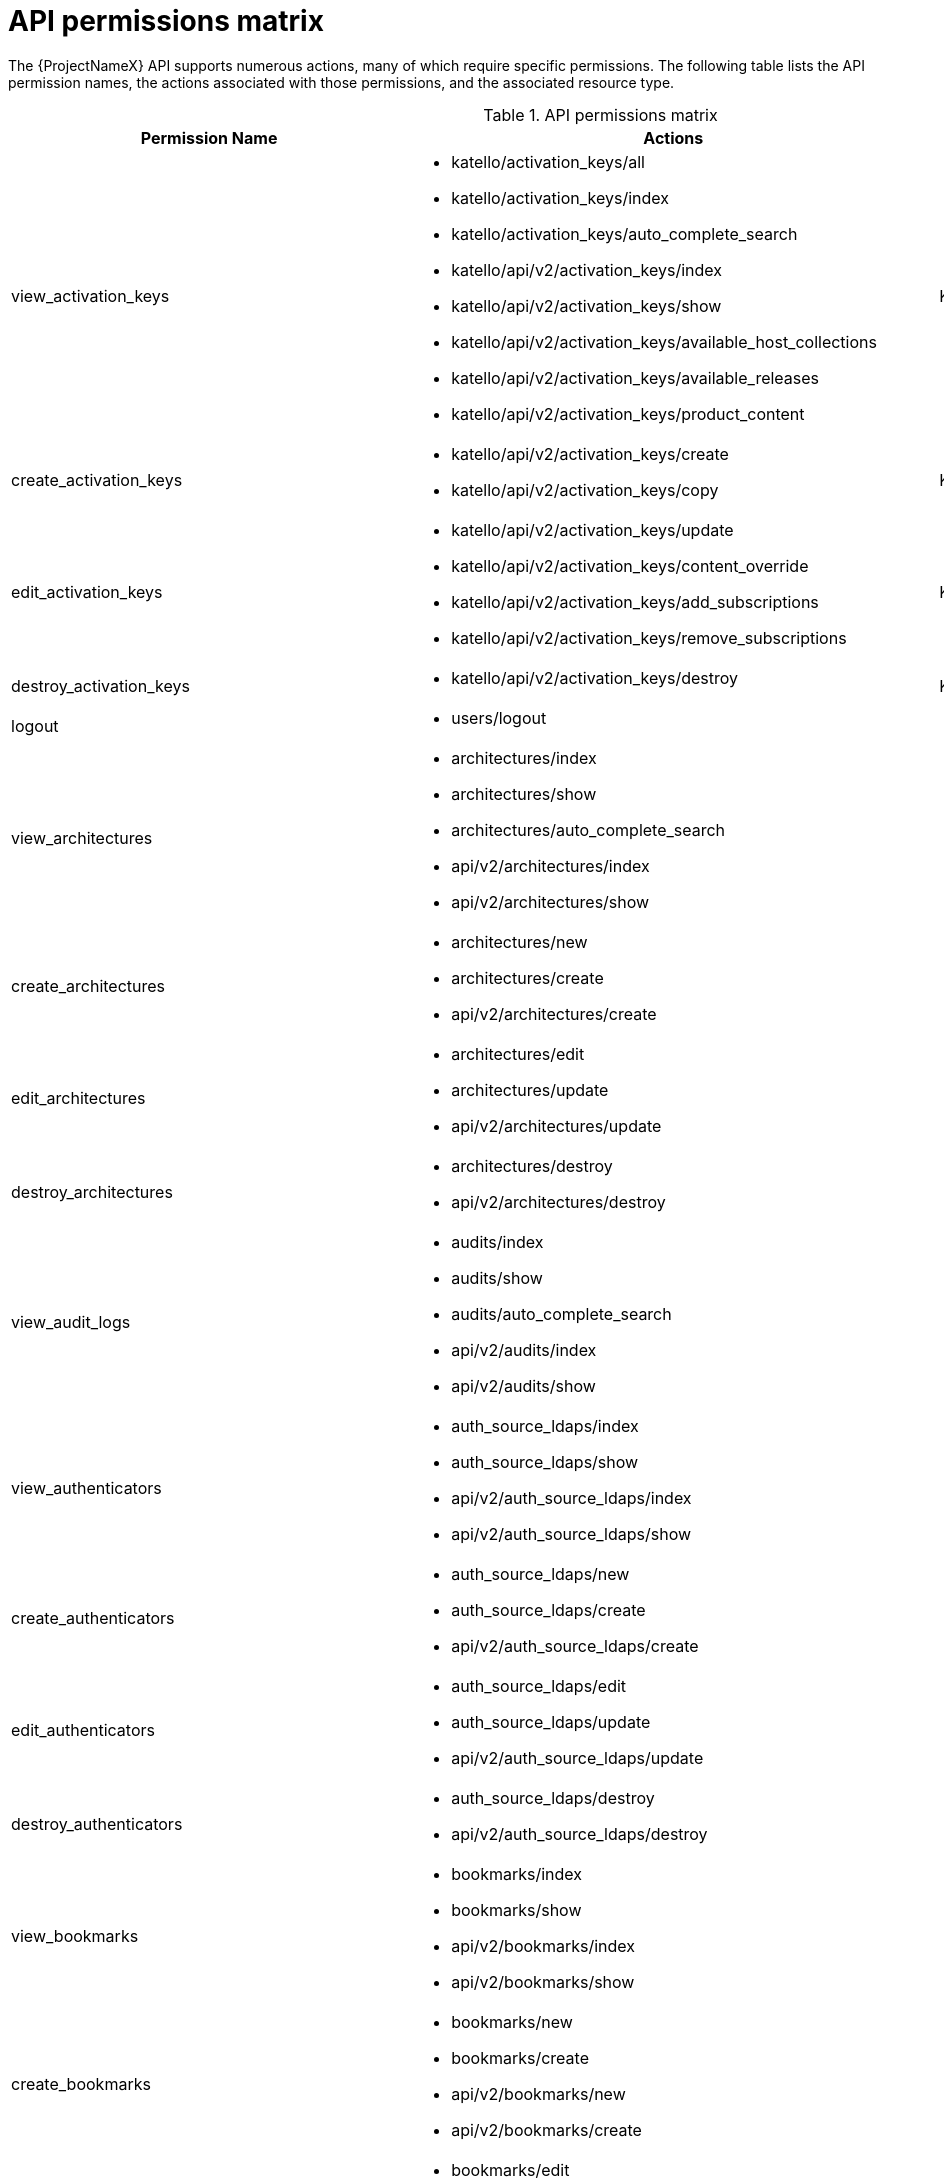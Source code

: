 [id="api-permissions-matrix"]
= API permissions matrix

The {ProjectNameX} API supports numerous actions, many of which require specific permissions.
The following table lists the API permission names, the actions associated with those permissions, and the associated resource type.

.API permissions matrix
[cols="6,7,1" options="header"]
|====
|Permission Name |Actions |Resource Type
|view_activation_keys a|

* katello/activation_keys/all

* katello/activation_keys/index

* katello/activation_keys/auto_complete_search

* katello/api/v2/activation_keys/index

* katello/api/v2/activation_keys/show

* katello/api/v2/activation_keys/available_host_collections

* katello/api/v2/activation_keys/available_releases

* katello/api/v2/activation_keys/product_content

|Katello::ActivationKey
|create_activation_keys a|

* katello/api/v2/activation_keys/create

* katello/api/v2/activation_keys/copy

|Katello::ActivationKey
|edit_activation_keys a|

* katello/api/v2/activation_keys/update

* katello/api/v2/activation_keys/content_override

* katello/api/v2/activation_keys/add_subscriptions

* katello/api/v2/activation_keys/remove_subscriptions

|Katello::ActivationKey
|destroy_activation_keys a|

* katello/api/v2/activation_keys/destroy

|Katello::ActivationKey
|logout a|

* users/logout

|
|view_architectures a|

* architectures/index

* architectures/show

* architectures/auto_complete_search

* api/v2/architectures/index

* api/v2/architectures/show

|
|create_architectures a|

* architectures/new

* architectures/create

* api/v2/architectures/create

|
|edit_architectures a|

* architectures/edit

* architectures/update

* api/v2/architectures/update

|
|destroy_architectures a|

* architectures/destroy

* api/v2/architectures/destroy

|
|view_audit_logs a|

* audits/index

* audits/show

* audits/auto_complete_search

* api/v2/audits/index

* api/v2/audits/show

|
|view_authenticators a|

* auth_source_ldaps/index

* auth_source_ldaps/show

* api/v2/auth_source_ldaps/index

* api/v2/auth_source_ldaps/show

|
|create_authenticators a|

* auth_source_ldaps/new

* auth_source_ldaps/create

* api/v2/auth_source_ldaps/create

|
|edit_authenticators a|

* auth_source_ldaps/edit

* auth_source_ldaps/update

* api/v2/auth_source_ldaps/update

|
|destroy_authenticators a|

* auth_source_ldaps/destroy

* api/v2/auth_source_ldaps/destroy

|
|view_bookmarks a|

* bookmarks/index

* bookmarks/show

* api/v2/bookmarks/index

* api/v2/bookmarks/show

|
|create_bookmarks a|

* bookmarks/new

* bookmarks/create

* api/v2/bookmarks/new

* api/v2/bookmarks/create

|
|edit_bookmarks a|

* bookmarks/edit

* bookmarks/update

* api/v2/bookmarks/edit

* api/v2/bookmarks/update

|
|destroy_bookmarks a|

* bookmarks/destroy

* api/v2/bookmarks/destroy

|
|download_bootdisk a|

* foreman_bootdisk/disks/generic

* foreman_bootdisk/disks/host

* foreman_bootdisk/disks/full_host

* foreman_bootdisk/disks/subnet

* foreman_bootdisk/disks/help

* foreman_bootdisk/api/v2/disks/generic

* foreman_bootdisk/api/v2/disks/host

|
|manage_capsule_content a|

* katello/api/v2/capsule_content/lifecycle_environments

* katello/api/v2/capsule_content/available_lifecycle_environments

* katello/api/v2/capsule_content/add_lifecycle_environment

* katello/api/v2/capsule_content/remove_lifecycle_environment

* katello/api/v2/capsule_content/sync

* katello/api/v2/capsule_content/sync_status

* katello/api/v2/capsule_content/cancel_sync

|SmartProxy
|view_capsule_content a|

* smart_proxies/pulp_storage

* smart_proxies/pulp_status

* smart_proxies/show_with_content

|SmartProxy
|view_compute_profiles a|

* compute_profiles/index

* compute_profiles/show

* compute_profiles/auto_complete_search

* api/v2/compute_profiles/index

* api/v2/compute_profiles/show

|
|create_compute_profiles a|

* compute_profiles/new

* compute_profiles/create

* api/v2/compute_profiles/create

|
|edit_compute_profiles a|

* compute_profiles/edit

* compute_profiles/update

* api/v2/compute_profiles/update

|
|destroy_compute_profiles a|

* compute_profiles/destroy

* api/v2/compute_profiles/destroy

|
|view_compute_resources a|

* compute_resources/index

* compute_resources/show

* compute_resources/auto_complete_search

* compute_resources/ping

* compute_resources/available_images

* api/v2/compute_resources/index

* api/v2/compute_resources/show

* api/v2/compute_resources/available_images

* api/v2/compute_resources/available_clusters

* api/v2/compute_resources/available_folders

* api/v2/compute_resources/available_flavors

* api/v2/compute_resources/available_networks

* api/v2/compute_resources/available_resource_pools

* api/v2/compute_resources/available_security_groups

* api/v2/compute_resources/available_storage_domains

* api/v2/compute_resources/available_zones

* api/v2/compute_resources/available_storage_pods

|
|create_compute_resources a|

* compute_resources/new

* compute_resources/create

* compute_resources/test_connection

* api/v2/compute_resources/create

|
|edit_compute_resources a|

* compute_resources/edit

* compute_resources/update

* compute_resources/test_connection

* compute_attributes/new

* compute_attributes/create

* compute_attributes/edit

* compute_attributes/update

* api/v2/compute_resources/update

* api/v2/compute_attributes/create

* api/v2/compute_attributes/update

|
|destroy_compute_resources a|

* compute_resources/destroy

* api/v2/compute_resources/destroy

|
|view_compute_resources_vms a|

* compute_resources_vms/index

* compute_resources_vms/show

|
|create_compute_resources_vms a|

* compute_resources_vms/new

* compute_resources_vms/create

|
|edit_compute_resources_vms a|

* compute_resources_vms/edit

* compute_resources_vms/update

|
|destroy_compute_resources_vms a|

* compute_resources_vms/destroy

|
|power_compute_resources_vms a|

* compute_resources_vms/power

* compute_resources_vms/pause

|
|console_compute_resources_vms a|

* compute_resources_vms/console

|
|view_config_groups a|

* config_groups/index

* config_groups/auto_complete_search

* api/v2/config_groups/index

* api/v2/config_groups/show

|
|create_config_groups a|

* config_groups/new

* config_groups/create

* api/v2/config_groups/create

|
|edit_config_groups a|

* config_groups/edit

* config_groups/update

* api/v2/config_groups/update

|
|destroy_config_groups a|

* config_groups/destroy

* api/v2/config_groups/destroy

|
|view_config_reports a|

* config_reports/index

* config_reports/show

* config_reports/auto_complete_search

* api/v2/config_reports/index

* api/v2/config_reports/show

* api/v2/config_reports/last

|
|destroy_config_reports a|

* config_reports/destroy

* api/v2/config_reports/destroy

|
|upload_config_reports a|

* api/v2/config_reports/create

|
|view_containers a|

* containers/index

* containers/show

* api/v2/containers/index

* api/v2/containers/show

* api/v2/containers/logs

|Container
|commit_containers a|

* containers/commit

|Container
|create_containers a|

* containers/steps/show

* containers/steps/update

* containers/new

* api/v2/containers/create

* api/v2/containers/power

|Container
|destroy_containers a|

* containers/destroy

* api/v2/containers/destroy

|Container
|power_compute_resources_vms a|

* containers/power

* api/v2/containers/create

* api/v2/containers/power

|ComputeResource

|view_content_views a|

* katello/api/v2/content_views/index

* katello/api/v2/content_views/show

* katello/api/v2/content_views/available_puppet_modules

* katello/api/v2/content_views/available_puppet_module_names

* katello/api/v2/content_view_filters/index

* katello/api/v2/content_view_filters/show

* katello/api/v2/content_view_filter_rules/index

* katello/api/v2/content_view_filter_rules/show

* katello/api/v2/content_view_histories/index

* katello/api/v2/content_view_puppet_modules/index

* katello/api/v2/content_view_puppet_modules/show

* katello/api/v2/content_view_versions/index

* katello/api/v2/content_view_versions/show

* katello/api/v2/package_groups/index

* katello/api/v2/package_groups/show

* katello/api/v2/errata/index

* katello/api/v2/errata/show

* katello/api/v2/puppet_modules/index

* katello/api/v2/puppet_modules/show

* katello/content_views/auto_complete

* katello/content_views/auto_complete_search

* katello/errata/short_details

* katello/errata/auto_complete

* katello/packages/details

* katello/packages/auto_complete

* katello/products/auto_complete

* katello/repositories/auto_complete_library

* katello/content_search/index

* katello/content_search/products

* katello/content_search/repos

* katello/content_search/packages

* katello/content_search/errata

* katello/content_search/puppet_modules

* katello/content_search/packages_items

* katello/content_search/errata_items

* katello/content_search/puppet_modules_items

* katello/content_search/view_packages

* katello/content_search/view_puppet_modules

* katello/content_search/repo_packages

* katello/content_search/repo_errata

* katello/content_search/repo_puppet_modules

* katello/content_search/repo_compare_errata

* katello/content_search/repo_compare_packages

* katello/content_search/repo_compare_puppet_modules

* katello/content_search/view_compare_errata

* katello/content_search/view_compare_packages

* katello/content_search/view_compare_puppet_modules

*  katello/content_search/views

|Katello::ContentView
|create_content_views a|

* katello/api/v2/content_views/create

* katello/api/v2/content_views/copy

|Katello::ContentView
|edit_content_views a|

* katello/api/v2/content_views/update

* katello/api/v2/content_view_filters/create

* katello/api/v2/content_view_filters/update

* katello/api/v2/content_view_filters/destroy

* katello/api/v2/content_view_filter_rules/create

* katello/api/v2/content_view_filter_rules/update

* katello/api/v2/content_view_filter_rules/destroy

* katello/api/v2/content_view_puppet_modules/create

* katello/api/v2/content_view_puppet_modules/update

* katello/api/v2/content_view_puppet_modules/destroy

|Katello::ContentView
|destroy_content_views a|

* katello/api/v2/content_views/destroy

* katello/api/v2/content_views/remove

* katello/api/v2/content_view_versions/destroy

|Katello::ContentView
|publish_content_views a|

* katello/api/v2/content_views/publish

* katello/api/v2/content_view_versions/incremental_update

|Katello::ContentView
|promote_or_remove_content_views a|

* katello/api/v2/content_view_versions/promote

* katello/api/v2/content_views/remove_from_environment

* katello/api/v2/content_views/remove

|Katello::ContentView
|export_content_views a|

* katello/api/v2/content_view_versions/export

|Katello::ContentView
|access_dashboard a|

* dashboard/index

* dashboard/save_positions

* dashboard/reset_default

* dashboard/create

* dashboard/destroy

* api/v2/dashboard/index

|
|view_discovered_hosts a|

* discovered_hosts/index

* discovered_hosts/show

* discovered_hosts/auto_complete_search

* api/v2/discovered_hosts/show

|Host
|submit_discovered_hosts a|

* api/v2/discovered_hosts/facts

* api/v2/discovered_hosts/create

|Host
|auto_provision_discovered_hosts a|

* discovered_hosts/auto_provision

* discovered_hosts/auto_provision_all

* api/v2/discovered_hosts/auto_provision

* api/v2/discovered_hosts/auto_provision_all

|Host
|provision_discovered_hosts a|

* discovered_hosts/edit

* discovered_hosts/update

* api/v2/discovered_hosts/update

|Host
|edit_discovered_hosts a|

* discovered_hosts/update_multiple_location

* discovered_hosts/select_multiple_organization

* discovered_hosts/update_multiple_organization

* discovered_hosts/select_multiple_location

* discovered_hosts/refresh_facts

* discovered_hosts/reboot

* discovered_hosts/reboot_all

* api/v2/discovered_hosts/refresh_facts

* api/v2/discovered_hosts/reboot

* api/v2/discovered_hosts/reboot_all

|Host
|destroy_discovered_hosts a|

* discovered_hosts/destroy

* discovered_hosts/submit_multiple_destroy

* discovered_hosts/multiple_destroy

* api/v2/discovered_hosts/destroy

|Host
|view_discovery_rules a|

* discovery_rules/index

* discovery_rules/show

* discovery_rules/auto_complete_search

* api/v2/discovery_rules/index

* api/v2/discovery_rules/show

|DiscoveryRule
|create_discovery_rules a|

* discovery_rules/new

* discovery_rules/create

* api/v2/discovery_rules/create

|DiscoveryRule
|edit_discovery_rules a|

* discovery_rules/edit

* discovery_rules/update

* discovery_rules/enable

* discovery_rules/disable

* api/v2/discovery_rules/create

* api/v2/discovery_rules/update

|DiscoveryRule
|execute_discovery_rules a|

* discovery_rules/auto_provision

* discovery_rules/auto_provision_all

* api/v2/discovery_rules/auto_provision

* api/v2/discovery_rules/auto_provision_all

|DiscoveryRule
|destroy_discovery_rules a|

* discovery_rules/destroy

* api/v2/discovery_rules/destroy

|DiscoveryRule
|view_domains a|

* domains/index

* domains/show

* domains/auto_complete_search

* api/v2/domains/index

* api/v2/domains/show

* api/v2/parameters/index

* api/v2/parameters/show

|
|create_domains a|

* domains/new

* domains/create

* api/v2/domains/create

|
|edit_domains a|

* domains/edit

* domains/update

* api/v2/domains/update

* api/v2/parameters/create

* api/v2/parameters/update

* api/v2/parameters/destroy

* api/v2/parameters/reset

|
|destroy_domains a|

* domains/destroy

* api/v2/domains/destroy

|
|view_environments a|

* environments/index

* environments/show

* environments/auto_complete_search

* api/v2/environments/index

* api/v2/environments/show

|
|create_environments a|

* environments/new

* environments/create

* api/v2/environments/create

|
|edit_environments a|

* environments/edit

* environments/update

* api/v2/environments/update

|
|destroy_environments a|

* environments/destroy

* api/v2/environments/destroy

|
|import_environments a|

* environments/import_environments

* environments/obsolete_and_new

* api/v2/environments/import_puppetclasses

* api/v2/smart_proxies/import_puppetclasses

|
|view_external_usergroups a|

* external_usergroups/index

* external_usergroups/show

* api/v2/external_usergroups/index

* api/v2/external_usergroups/show

|
|create_external_usergroups a|

* external_usergroups/new

* external_usergroups/create

* api/v2/external_usergroups/new

* api/v2/external_usergroups/create

|
|edit_external_usergroups a|

* external_usergroups/edit

* external_usergroups/update

* external_usergroups/refresh

* api/v2/external_usergroups/update

* api/v2/external_usergroups/refresh

|
|destroy_external_usergroups a|

* external_usergroups/destroy

* api/v2/external_usergroups/destroy

|
|view_external_variables a|

* lookup_keys/index

* lookup_keys/show

* lookup_keys/auto_complete_search

* puppetclass_lookup_keys/index

* puppetclass_lookup_keys/show

* puppetclass_lookup_keys/auto_complete_search

* variable_lookup_keys/index

* variable_lookup_keys/show

* variable_lookup_keys/auto_complete_search

* lookup_values/index

* api/v2/smart_variables/index

* api/v2/smart_variables/show

* api/v2/smart_class_parameters/index

* api/v2/smart_class_parameters/show

* api/v2/override_values/index

* api/v2/override_values/show

|
|create_external_variables a|

* lookup_keys/new

* lookup_keys/create

* puppetclass_lookup_keys/new

* puppetclass_lookup_keys/create

* variable_lookup_keys/new

* variable_lookup_keys/create

* lookup_values/create

* api/v2/smart_variables/create

* api/v2/smart_class_parameters/create

* api/v2/override_values/create

|
|edit_external_variables a|

* lookup_keys/edit

* lookup_keys/update

* puppetclass_lookup_keys/edit

* puppetclass_lookup_keys/update

* variable_lookup_keys/edit

* variable_lookup_keys/update

* lookup_values/create

* lookup_values/update

* lookup_values/destroy

* api/v2/smart_variables/update

* api/v2/smart_class_parameters/update

* api/v2/override_values/create

* api/v2/override_values/update

* api/v2/override_values/destroy

|
|destroy_external_variables a|

* lookup_keys/destroy

* puppetclass_lookup_keys/destroy

* variable_lookup_keys/destroy

* lookup_values/destroy

* api/v2/smart_variables/destroy

* api/v2/smart_class_parameters/destroy

* api/v2/override_values/create

* api/v2/override_values/update

* api/v2/override_values/destroy

|
|view_facts a|

* facts/index

* facts/show

* fact_values/index

* fact_values/show

* fact_values/auto_complete_search

* api/v2/fact_values/index

* api/v2/fact_values/show

|
|upload_facts a|

* api/v2/hosts/facts

|
|view_filters a|

* filters/index

* filters/auto_complete_search

* api/v2/filters/index

* api/v2/filters/show

|
|create_filters a|

* filters/new

* filters/create

* api/v2/filters/create

|
|edit_filters a|

* filters/edit

* filters/update

* permissions/index

* api/v2/filters/update

* api/v2/permissions/index

* api/v2/permissions/show

|
|destroy_filters a|

* filters/destroy

* api/v2/filters/destroy

|
|view_arf_reports a|

* arf_reports/index

* arf_reports/show

* arf_reports/parse_html

* arf_reports/show_html

* arf_reports/parse_bzip

* arf_reports/auto_complete_search

* api/v2/compliance/arf_reports/index

* api/v2/compliance/arf_reports/show

* compliance_hosts/show

|
|destroy_arf_reports a|

* arf_reports/destroy

* arf_reports/delete_multiple

* arf_reports/submit_delete_multiple

* api/v2/compliance/arf_reports/destroy

|
|create_arf_reports a|

* api/v2/compliance/arf_reports/create

|
|view_policies a|

* policies/index

* policies/show

* policies/parse

* policies/auto_complete_search

* policy_dashboard/index

* compliance_dashboard/index

* api/v2/compliance/policies/index

* api/v2/compliance/policies/show

* api/v2/compliance/policies/content

|ForemanOpenscap::Policy
|edit_policies a|

* policies/edit

* policies/update

* policies/scap_content_selected

* api/v2/compliance/policies/update

|ForemanOpenscap::Policy
|create_policies a|

* policies/new

* policies/create

* api/v2/compliance/policies/create

|ForemanOpenscap::Policy
|destroy_policies a|

* policies/destroy

* api/v2/compliance/policies/destroy

|ForemanOpenscap::Policy
|assign_policies a|

* policies/select_multiple_hosts

* policies/update_multiple_hosts

* policies/disassociate_multiple_hosts

* policies/remove_policy_from_multiple_hosts

|ForemanOpenscap::Policy
|view_scap_contents a|

* scap_contents/index

* scap_contents/show

* scap_contents/auto_complete_search

* api/v2/compliance/scap_contents/index

* api/v2/compliance/scap_contents/show

|ForemanOpenscap::ScapContent
|view_scap_contents a|

* scap_contents/index

* scap_contents/show

* scap_contents/auto_complete_search

* api/v2/compliance/scap_contents/index

* api/v2/compliance/scap_contents/show

|ForemanOpenscap::ScapContent
|edit_scap_contents a|

* scap_contents/edit

* scap_contents/update

* api/v2/compliance/scap_contents/update

|ForemanOpenscap::ScapContent
|create_scap_contents a|

* scap_contents/new

* scap_contents/create

* api/v2/compliance/scap_contents/create

|ForemanOpenscap::ScapContent
|destroy_scap_contents a|

* scap_contents/destroy

* api/v2/compliance/scap_contents/destroy

|ForemanOpenscap::ScapContent
|view_job_templates a|

* job_templates/index

* job_templates/show

* job_templates/revision

* job_templates/auto_complete_search

* job_templates/auto_complete_job_category

* job_templates/preview

* job_templates/export

* api/v2/job_templates/index

* api/v2/job_templates/show

* api/v2/job_templates/revision

* api/v2/job_templates/export

* api/v2/template_inputs/index

* api/v2/template_inputs/show

* api/v2/foreign_input_sets/index

* api/v2/foreign_input_sets/show

|JobTemplate
|create_job_templates a|

* job_templates/new

* job_templates/create

* job_templates/clone_template

* job_templates/import

* api/v2/job_templates/create

* api/v2/job_templates/clone

* api/v2/job_templates/import

|JobTemplate
|edit_job_templates a|

* job_templates/edit

* job_templates/update

* api/v2/job_templates/update

* api/v2/template_inputs/create

* api/v2/template_inputs/update

* api/v2/template_inputs/destroy

* api/v2/foreign_input_sets/create

* api/v2/foreign_input_sets/update

* api/v2/foreign_input_sets/destroy

|
|edit_job_templates a|

* job_templates/edit

* job_templates/update

* api/v2/job_templates/update

* api/v2/template_inputs/create

* api/v2/template_inputs/update

* api/v2/template_inputs/destroy

* api/v2/foreign_input_sets/create

* api/v2/foreign_input_sets/update

* api/v2/foreign_input_sets/destroy

|
|edit_remote_execution_features a|

* remote_execution_features/index

* remote_execution_features/show

* remote_execution_features/update

* api/v2/remote_execution_features/index

* api/v2/remote_execution_features/show

* api/v2/remote_execution_features/update

|RemoteExecutionFeature
|destroy_job_templates a|

* job_templates/destroy

* api/v2/job_templates/destroy

|JobTemplate
|lock_job_templates a|

* job_templates/lock

* job_templates/unlock

|JobTemplate
|create_job_invocations a|

* job_invocations/new

* job_invocations/create

* job_invocations/refresh

* job_invocations/rerun

* job_invocations/preview_hosts

* api/v2/job_invocations/create

|JobInvocation
|view_job_invocations a|

* job_invocations/index

* job_invocations/show

* template_invocations/show

* api/v2/job_invocations/index

* api/v2/job_invocations/show

* api/v2/job_invocations/output

|JobInvocation
|execute_template_invocation | | TemplateInvocation
|filter_autocompletion_for_template_invocation a|

* template_invocations/auto_complete_search

* job_invocations/show

* template_invocations/index

|TemplateInvocation

|view_foreman_tasks a|

* foreman_tasks/tasks/auto_complete_search

* foreman_tasks/tasks/sub_tasks

* foreman_tasks/tasks/index

* foreman_tasks/tasks/show

* foreman_tasks/api/tasks/bulk_search

* foreman_tasks/api/tasks/show

* foreman_tasks/api/tasks/index

* foreman_tasks/api/tasks/summary

|ForemanTasks::Task
|edit_foreman_tasks a|

* foreman_tasks/tasks/resume

* foreman_tasks/tasks/unlock

* foreman_tasks/tasks/force_unlock

* foreman_tasks/tasks/cancel_step

* foreman_tasks/api/tasks/bulk_resume

|ForemanTasks::Task
|create_recurring_logics | |ForemanTasks::RecurringLogic
|view_recurring_logics a|

* foreman_tasks/recurring_logics/index

* foreman_tasks/recurring_logics/show

* foreman_tasks/api/recurring_logics/index

* foreman_tasks/api/recurring_logics/show

|ForemanTasks::RecurringLogic
|edit_recurring_logics a|

* foreman_tasks/recurring_logics/cancel

* foreman_tasks/api/recurring_logics/cancel

|ForemanTasks::RecurringLogic
|view_globals a|

* common_parameters/index

* common_parameters/show

* common_parameters/auto_complete_search

* api/v2/common_parameters/index

* api/v2/common_parameters/show

|
|create_globals a|

* common_parameters/new

* common_parameters/create

* api/v2/common_parameters/create

|
|edit_globals a|

* common_parameters/edit

* common_parameters/update

* api/v2/common_parameters/update

|
|destroy_globals a|

* common_parameters/destroy

* api/v2/common_parameters/destroy

|
|view_gpg_keys a|

* katello/gpg_keys/all

* katello/gpg_keys/index

* katello/gpg_keys/auto_complete_search

* katello/api/v2/gpg_keys/index

* katello/api/v2/gpg_keys/show

|Katello::GpgKey
|create_gpg_keys a|

* katello/api/v2/gpg_keys/create

|Katello::GpgKey
|edit_gpg_keys a|

* katello/api/v2/gpg_keys/update

* katello/api/v2/gpg_keys/content

|Katello::GpgKey
|destroy_gpg_keys a|

* katello/api/v2/gpg_keys/destroy

|Katello::GpgKey
|view_host_collections a|

* katello/api/v2/host_collections/index

* katello/api/v2/host_collections/show

* katello/host_collections/auto_complete_search

|Katello::HostCollection
|create_host_collections a|

* katello/api/v2/host_collections/create

* katello/api/v2/host_collections/copy

|Katello::HostCollection
|edit_host_collections a|

* katello/api/v2/host_collections/update

* katello/api/v2/host_collections/add_systems

* katello/api/v2/host_collections/remove_systems

|Katello::HostCollection
|destroy_host_collections a|

* katello/api/v2/host_collections/destroy

|Katello::HostCollection
|edit_classes a|

* host_editing/edit_classes

* api/v2/host_classes/index

* api/v2/host_classes/create

* api/v2/host_classes/destroy

|
|create_params a|

* host_editing/create_params

* api/v2/parameters/create

|
|edit_params a|

* host_editing/edit_params

* api/v2/parameters/update

|
|destroy_params a|

* host_editing/destroy_params

* api/v2/parameters/destroy

* api/v2/parameters/reset

|
|view_hostgroups a|

* hostgroups/index

* hostgroups/show

* hostgroups/auto_complete_search

* api/v2/hostgroups/index

* api/v2/hostgroups/show

|
|create_hostgroups a|

* hostgroups/new

* hostgroups/create

* hostgroups/clone

* hostgroups/nest

* hostgroups/process_hostgroup

* hostgroups/architecture_selected

* hostgroups/domain_selected

* hostgroups/environment_selected

* hostgroups/medium_selected

* hostgroups/os_selected

* hostgroups/use_image_selected

* hostgroups/process_hostgroup

* hostgroups/puppetclass_parameters

* host/process_hostgroup

* puppetclasses/parameters

* api/v2/hostgroups/create

* api/v2/hostgroups/clone

|
|edit_hostgroups a|

* hostgroups/edit

* hostgroups/update

* hostgroups/architecture_selected

* hostgroups/process_hostgroup

* hostgroups/architecture_selected

* hostgroups/domain_selected

* hostgroups/environment_selected

* hostgroups/medium_selected

* hostgroups/os_selected

* hostgroups/use_image_selected

* hostgroups/process_hostgroup

* hostgroups/puppetclass_parameters

* hostgroups/openscap_proxy_changed

* host/process_hostgroup

* puppetclasses/parameters

* api/v2/hostgroups/add_ansible_role

* api/v2/hostgroups/remove_ansible_role

* api/v2/hostgroups/update

* api/v2/parameters/create

* api/v2/parameters/update

* api/v2/parameters/destroy

* api/v2/parameters/reset

* api/v2/hostgroup_classes/index

* api/v2/hostgroup_classes/create

* api/v2/hostgroup_classes/destroy

|
|destroy_hostgroups a|

* hostgroups/destroy

* api/v2/hostgroups/destroy

|
|view_hosts a|

* hosts/index

* hosts/show

* hosts/errors

* hosts/active

* hosts/out_of_sync

* hosts/disabled

* hosts/pending

* hosts/vm

* hosts/externalNodes

* hosts/pxe_config

* hosts/storeconfig_klasses

* hosts/auto_complete_search

* hosts/bmc

* hosts/runtime

* hosts/resources

* hosts/templates

* hosts/overview

* hosts/nics

* dashboard/OutOfSync

* dashboard/errors

* dashboard/active

* unattended/host_template

* unattended/hostgroup_template

* api/v2/hosts/index

* api/v2/hosts/show

* api/v2/hosts/status/configuration

* api/v2/hosts/get_status

* api/v2/hosts/vm_compute_attributes

* api/v2/hosts/template

* api/v2/interfaces/index

* api/v2/interfaces/show

* locations/mismatches

* organizations/mismatches

* hosts/puppet_environment_for_content_view

* katello/api/v2/host_autocomplete/auto_complete_search

* katello/api/v2/host_errata/index

* katello/api/v2/host_errata/show

* katello/api/v2/host_errata/auto_complete_search

* katello/api/v2/host_subscriptions/index

* katello/api/v2/host_subscriptions/events

* katello/api/v2/host_subscriptions/product_content

* katello/api/v2/hosts/applicable_errata

* katello/api/v2/hosts/installable_errata

* katello/api/v2/hosts/bulk/available_incremental_updates

* katello/api/v2/host_packages/index

|
|create_hosts a|

* hosts/new

* hosts/create

* hosts/clone

* hosts/architecture_selected

* hosts/compute_resource_selected

* hosts/domain_selected

* hosts/environment_selected

* hosts/hostgroup_or_environment_selected

* hosts/medium_selected

* hosts/os_selected

* hosts/use_image_selected

* hosts/process_hostgroup

* hosts/process_taxonomy

* hosts/current_parameters

* hosts/puppetclass_parameters

* hosts/template_used

* hosts/interfaces

* compute_resources/cluster_selected

* compute_resources/template_selected

* compute_resources/provider_selected

* compute_resources/resource_pools

* puppetclasses/parameters

* subnets/freeip

* interfaces/new

* api/v2/hosts/create

* api/v2/interfaces/create

* api/v2/tasks/index

|
|edit_hosts a|

* hosts/openscap_proxy_changed

* hosts/edit

* hosts/update

* hosts/multiple_actions

* hosts/reset_multiple

* hosts/submit_multiple_enable

* hosts/select_multiple_hostgroup

* hosts/select_multiple_environment

* hosts/submit_multiple_disable

* hosts/multiple_parameters

* hosts/multiple_disable

* hosts/multiple_enable

* hosts/update_multiple_environment

* hosts/update_multiple_hostgroup

* hosts/update_multiple_parameters

* hosts/toggle_manage

* hosts/select_multiple_organization

* hosts/update_multiple_organization

* hosts/disassociate

* hosts/multiple_disassociate

* hosts/update_multiple_disassociate

* hosts/select_multiple_owner

* hosts/update_multiple_owner

* hosts/select_multiple_power_state

* hosts/update_multiple_power_state

* hosts/select_multiple_puppet_proxy

* hosts/update_multiple_puppet_proxy

* hosts/select_multiple_puppet_ca_proxy

* hosts/update_multiple_puppet_ca_proxy

* hosts/select_multiple_location

* hosts/update_multiple_location

* hosts/architecture_selected

* hosts/compute_resource_selected

* hosts/domain_selected

* hosts/environment_selected

* hosts/hostgroup_or_environment_selected

* hosts/medium_selected

* hosts/os_selected

* hosts/use_image_selected

* hosts/process_hostgroup

* hosts/process_taxonomy

* hosts/current_parameters

* hosts/puppetclass_parameters

* hosts/template_used

* hosts/interfaces

* compute_resources/associate

* compute_resources/[:cluster_selected, :template_selected, :provider_selected, :resource_pools]

* compute_resources_vms/associate

* puppetclasses/parameters

* subnets/freeip

* interfaces/new

* api/v2/hosts/add_ansible_role

* api/v2/hosts/remove_ansible_role

* api/v2/hosts/update

* api/v2/hosts/disassociate

* api/v2/interfaces/create

* api/v2/interfaces/update

* api/v2/interfaces/destroy

* api/v2/compute_resources/associate

* api/v2/hosts/host_collections

* katello/api/v2/host_errata/apply

* katello/api/v2/host_packages/install

* katello/api/v2/host_packages/upgrade

* katello/api/v2/host_packages/upgrade_all

* katello/api/v2/host_packages/remove

* katello/api/v2/host_subscriptions/auto_attach

* katello/api/v2/host_subscriptions/add_subscriptions

* katello/api/v2/host_subscriptions/remove_subscriptions

* katello/api/v2/host_subscriptions/content_override

* katello/api/v2/hosts/bulk/add_host_collections

* katello/api/v2/hosts/bulk/remove_host_collections

* katello/api/v2/hosts/bulk/install_content

* katello/api/v2/hosts/bulk/update_content

* katello/api/v2/hosts/bulk/remove_content

* katello/api/v2/hosts/bulk/environment_content_view

|
|destroy_hosts a|

* hosts/destroy

* hosts/multiple_actions

* hosts/reset_multiple

* hosts/multiple_destroy

* hosts/submit_multiple_destroy

* api/v2/hosts/destroy

* api/v2/interfaces/destroy

* katello/api/v2/hosts/bulk/destroy

|
|build_hosts a|

* hosts/setBuild

* hosts/cancelBuild

* hosts/multiple_build

* hosts/submit_multiple_build

* hosts/review_before_build

* hosts/rebuild_config

* hosts/submit_rebuild_config

* tasks/show

* api/v2/tasks/index

* api/v2/hosts/rebuild_config

|
|power_hosts a|

* hosts/power

* api/v2/hosts/power

|
|console_hosts a|

* hosts/console

|
|ipmi_boot a|

* hosts/ipmi_boot

* api/v2/hosts/boot

|
|puppetrun_hosts a|

* hosts/puppetrun

* hosts/multiple_puppetrun

* hosts/update_multiple_puppetrun

* api/v2/hosts/puppetrun

|
|search_repository_image_search a|

* image_search/auto_complete_repository_name

* image_search/auto_complete_image_tag

* image_search/search_repository

|Docker/ImageSearch
|view_images a|

* images/index

* images/show

* images/auto_complete_search

* api/v2/images/index

* api/v2/images/show

|
|create_images a|

* images/new

* images/create

* api/v2/images/create

|
|edit_images a|

* images/edit

* images/update

* api/v2/images/update

|
|destroy_images a|

* images/destroy

* api/v2/images/destroy

|
|view_lifecycle_environments a|

* katello/api/v2/environments/index

* katello/api/v2/environments/show

* katello/api/v2/environments/paths

* katello/api/v2/environments/repositories

* katello/api/rhsm/candlepin_proxies/rhsm_index

* katello/environments/auto_complete_search

|Katello::KTEnvironment
|create_lifecycle_environments a|

* katello/api/v2/environments/create

|Katello::KTEnvironment
|edit_lifecycle_environments a|

* katello/api/v2/environments/update

|Katello::KTEnvironment
|destroy_lifecycle_environments a|

* katello/api/v2/environments/destroy

|Katello::KTEnvironment
|promote_or_remove_content_views_to_environments | |Katello::KTEnvironment
|view_locations a|

* locations/index

* locations/show

* locations/auto_complete_search

* api/v2/locations/index

* api/v2/locations/show

|
|create_locations a|

* locations/new

* locations/create

* locations/clone_taxonomy

* locations/step2

* locations/nest

* api/v2/locations/create

|
|edit_locations a|

* locations/edit

* locations/update

* locations/import_mismatches

* locations/parent_taxonomy_selected

* api/v2/locations/update

|
|destroy_locations a|

* locations/destroy

* api/v2/locations/destroy

|
|assign_locations a|

* locations/assign_all_hosts

* locations/assign_hosts

* locations/assign_selected_hosts

|
|view_mail_notifications a|

* mail_notifications/index

* mail_notifications/auto_complete_search

* mail_notifications/show

* api/v2/mail_notifications/index

* api/v2/mail_notifications/show

|
|view_media a|

* media/index

* media/show

* media/auto_complete_search

* api/v2/media/index

* api/v2/media/show

|
|create_media a|

* media/new

* media/create

* api/v2/media/create

|
|edit_media a|

* media/edit

* media/update

* api/v2/media/update

|
|destroy_media a|

* media/destroy

* api/v2/media/destroy

|
|view_models a|

* models/index

* models/show

* models/auto_complete_search

* api/v2/models/index

* api/v2/models/show

|
|create_models a|

* models/new

* models/create

* api/v2/models/create

|
|edit_models a|

* models/edit

* models/update

* api/v2/models/update

|
|destroy_models a|

* models/destroy

* api/v2/models/destroy

|
|view_operatingsystems a|

* operatingsystems/index

* operatingsystems/show

* operatingsystems/bootfiles

* operatingsystems/auto_complete_search

* api/v2/operatingsystems/index

* api/v2/operatingsystems/show

* api/v2/operatingsystems/bootfiles

* api/v2/os_default_templates/index

* api/v2/os_default_templates/show

|
|create_operatingsystems a|

* operatingsystems/new

* operatingsystems/create

* api/v2/operatingsystems/create

* api/v2/os_default_templates/create

|
|edit_operatingsystems a|

* operatingsystems/edit

* operatingsystems/update

* api/v2/operatingsystems/update

* api/v2/parameters/create

* api/v2/parameters/update

* api/v2/parameters/destroy

* api/v2/parameters/reset

* api/v2/os_default_templates/create

* api/v2/os_default_templates/update

* api/v2/os_default_templates/destroy

|
|destroy_operatingsystems a|

* operatingsystems/destroy

* api/v2/operatingsystems/destroy

* api/v2/os_default_templates/create

|
|view_organizations a|

* organizations/index

* organizations/show

* organizations/auto_complete_search

* api/v2/organizations/index

* api/v2/organizations/show

* katello/api/v2/organizations/index

* katello/api/v2/organizations/show

* katello/api/v2/organizations/redhat_provider

* katello/api/v2/organizations/download_debug_certificate

* katello/api/v2/tasks/index

|
|create_organizations a|

* organizations/new

* organizations/create

* organizations/clone_taxonomy

* organizations/step2

* organizations/nest

* api/v2/organizations/create

* katello/api/v2/organizations/create

|
|edit_organizations a|

* organizations/edit

* organizations/update

* organizations/import_mismatches

* organizations/parent_taxonomy_selected

* api/v2/organizations/update

* katello/api/v2/organizations/update

* katello/api/v2/organizations/autoattach_subscriptions

|
|destroy_organizations a|

* organizations/destroy

* api/v2/organizations/destroy

* katello/api/v2/organizations/destroy

|
|assign_organizations a|

* organizations/assign_all_hosts

* organizations/assign_hosts

* organizations/assign_selected_hosts

|
|view_ptables a|

* ptables/index

* ptables/show

* ptables/auto_complete_search

* ptables/revision

* ptables/preview

* api/v2/ptables/show

* api/v2/ptables/revision

|
|create_ptables a|

* ptables/new

* ptables/create

* ptables/clone_template

* api/v2/ptables/create

* api/v2/ptables/clone

|
|edit_ptables a|

* ptables/edit

* ptables/update

* api/v2/ptables/update

|
|destroy_ptables a|

* ptables/destroy

* api/v2/ptables/destroy

|
|lock_ptables a|

* ptables/lock

* ptables/unlock

* api/v2/ptables/lock

* api/v2/ptables/unlock

|
|view_plugins a|

* plugins/index

* api/v2/plugins/index

|
|view_products a|

* katello/products/auto_complete

* katello/products/auto_complete_search

* katello/api/v2/products/index

* katello/api/v2/products/show

* katello/api/v2/repositories/index

* katello/api/v2/repositories/show

* katello/api/v2/packages/index

* katello/api/v2/packages/show

* katello/api/v2/distributions/index

* katello/api/v2/distributions/show

* katello/api/v2/package_groups/index

* katello/api/v2/package_groups/show

* katello/api/v2/errata/index

* katello/api/v2/errata/show

* katello/api/v2/puppet_modules/index

* katello/api/v2/puppet_modules/show

* katello/errata/short_details

* katello/errata/auto_complete

* katello/packages/details

* katello/packages/auto_complete

* katello/puppet_modules/show

* katello/repositories/auto_complete_library

* katello/repositories/repository_types

* katello/content_search/index

* katello/content_search/products

* katello/content_search/repos

* katello/content_search/packages

* katello/content_search/errata

* katello/content_search/puppet_modules

* katello/content_search/packages_items

* katello/content_search/errata_items

* katello/content_search/puppet_modules_items

* katello/content_search/repo_packages

* katello/content_search/repo_errata

* katello/content_search/repo_puppet_modules

* katello/content_search/repo_compare_errata

* katello/content_search/repo_compare_packages

* katello/content_search/repo_compare_puppet_modules

|Katello::Product
|create_products a|

* katello/api/v2/products/create

* katello/api/v2/repositories/create

|Katello::Product
|edit_products a|

* katello/api/v2/products/update

* katello/api/v2/repositories/update

* katello/api/v2/repositories/remove_content

* katello/api/v2/repositories/import_uploads

* katello/api/v2/repositories/upload_content

* katello/api/v2/products_bulk_actions/update_sync_plans

* katello/api/v2/content_uploads/create

* katello/api/v2/content_uploads/update

* katello/api/v2/content_uploads/destroy

* katello/api/v2/organizations/repo_discover

* katello/api/v2/organizations/cancel_repo_discover

|Katello::Product
|destroy_products a|

* katello/api/v2/products/destroy

* katello/api/v2/repositories/destroy

* katello/api/v2/products_bulk_actions/destroy_products

* katello/api/v2/repositories_bulk_actions/destroy_repositories

|Katello::Product
|sync_products a|

* katello/api/v2/products/sync

* katello/api/v2/repositories/sync

* katello/api/v2/products_bulk_actions/sync_products

* katello/api/v2/repositories_bulk_actions/sync_repositories

* katello/api/v2/sync/index

* katello/api/v2/sync_plans/sync

* katello/sync_management/index

* katello/sync_management/sync_status

* katello/sync_management/product_status

* katello/sync_management/sync

* katello/sync_management/destroy

|Katello::Product
|export_products a|

* katello/api/v2/repositories/export

|Katello::Product
|view_provisioning_templates a|

* provisioning_templates/index

* provisioning_templates/show

* provisioning_templates/revision

* provisioning_templates/auto_complete_search

* provisioning_templates/preview

* api/v2/provisioning_templates/index

* api/v2/provisioning_templates/show

* api/v2/provisioning_templates/revision

* api/v2/template_combinations/index

* api/v2/template_combinations/show

* api/v2/template_kinds/index

|
|create_provisioning_templates a|

* provisioning_templates/new

* provisioning_templates/create

* provisioning_templates/clone_template

* api/v2/provisioning_templates/create

* api/v2/provisioning_templates/clone

* api/v2/template_combinations/create

|
|edit_provisioning_templates a|

* provisioning_templates/edit

* provisioning_templates/update

* api/v2/provisioning_templates/update

* api/v2/template_combinations/update

|
|destroy_provisioning_templates a|

* provisioning_templates/destroy

* api/v2/provisioning_templates/destory

* api/v2/template_combinations/destory

|
|deploy_provisioning_templates a|

* provisioning_templates/build_pxe_default

* api/v2/provisioning_templates/build_pxe_default

|
|lock_provisioning_templates a|

* provisioning_templates/lock

* provisioning_templates/unlock

* api/v2/provisioning_templates/lock

* api/v2/provisioning_templates/unlock

|
|user_logout a|

* users/logout

|
|my_account a|

* users/edit

* katello/api/v2/tasks/show

|
|api_status a|

* api/v2/home/status/

|
|view_puppetclasses a|

* puppetclasses/index

* puppetclasses/show

* puppetclasses/auto_complete_search

* api/v2/puppetclasses/index

* api/v2/puppetclasses/show

* api/v2/smart_variables/index

* api/v2/smart_variables/show

* api/v2/smart_class_parameters/index

* api/v2/smart_class_parameters/show

|
|create_puppetclasses a|

* puppetclasses/new

* puppetclasses/create

* api/v2/puppetclasses/create

|
|edit_puppetclasses a|

* puppetclasses/edit

* puppetclasses/update

* puppetclasses/override

* api/v2/puppetclasses/update

* api/v2/smart_variables/create

* api/v2/smart_variables/update

* api/v2/smart_variables/destroy

* api/v2/smart_class_parameters/create

* api/v2/smart_class_parameters/update

* api/v2/smart_class_parameters/destroy

|
|destroy_puppetclasses a|

* puppetclasses/destroy

* api/v2/puppetclasses/destroy

|
|import_puppetclasses a|

* puppetclasses/import_environments

* puppetclasses/obsolete_and_new

* api/v2/environments/import_puppetclasses

* api/v2/smart_proxies/import_puppetclasses

|
|view_realms a|

* realms/index

* realms/show

* realms/auto_complete_search

* api/v2/realms/index

* api/v2/realms/show

|
|create_realms a|

* realms/new

* realms/create

* api/v2/realms/create

|
|edit_realms a|

* realms/edit

* realms/update

* api/v2/realms/update

|
|destroy_realms a|

* realms/destroy

* api/v2/realms/destroy

|
|view_search a|

* redhat_access/search/index

|
|view_cases a|

* redhat_access/cases/index

* redhat_access/cases/create

|
|attachments a|

* redhat_access/attachments/index

* redhat_access/attachments/create

|
|configuration a|

* redhat_access/configuration/index

|
|app_root a|

* redhat_access/redhat_access/index

|
|view_log_viewer a|

* redhat_access/logviewer/index

|
|logs a|

* redhat_access/logs/index

|
|rh_telemetry_api a|

* redhat_access/api/telemetry_api/proxy

* redhat_access/api/telemetry_api/connection_status

|
|rh_telemetry_view a|

* redhat_access/analytics_dashboard/index

|
|rh_telemetry_configurations a|

* redhat_access/telemetry_configurations/show

* redhat_access/telemetry_configurations/update

|
|view_roles a|

* roles/index

* roles/auto_complete_search

* api/v2/roles/index

* api/v2/roles/show

|
|create_roles a|

* roles/new

* roles/create

* roles/clone

* api/v2/roles/create

|
|edit_roles a|

* roles/edit

* roles/update

* api/v2/roles/update

|
|destroy_roles a|

* roles/destroy

* api/v2/roles/destroy

|
|access_settings a|

* home/settings

|
|view_smart_proxies a|

* smart_proxies/index

* smart_proxies/ping

* smart_proxies/auto_complete_search

* smart_proxies/version

* smart_proxies/show

* smart_proxies/plugin_version

* smart_proxies/tftp_server

* smart_proxies/puppet_environments

* smart_proxies/puppet_dashboard

* smart_proxies/log_pane

* smart_proxies/failed_modules

* smart_proxies/errors_card

* smart_proxies/modules_card

* api/v2/smart_proxies/index

* api/v2/smart_proxies/show

* api/v2/smart_proxies/version

* api/v2/smart_proxies/log

|
|create_smart_proxies a|

* smart_proxies/new

* smart_proxies/create

* api/v2/smart_proxies/create

|
|edit_smart_proxies a|

* smart_proxies/edit

* smart_proxies/update

* smart_proxies/refresh

* smart_proxies/expire_logs

* api/v2/smart_proxies/update

* api/v2/smart_proxies/refresh

|
|destroy_smart_proxies a|

* smart_proxies/destroy

* api/v2/smart_proxies/destroy

|
|view_smart_proxies_autosign a|

* autosign/index

* autosign/show

* autosign/counts

* api/v2/autosign/index

|
|create_smart_proxies_autosign a|

* autosign/new

* autosign/create

|
|destroy_smart_proxies_autosign a|

* autosign/destroy

|
|view_smart_proxies_puppetca a|

* puppetca/index

* puppetca/counts

* puppetca/expiry

|
|edit_smart_proxies_puppetca a|

* puppetca/update

|
|destroy_smart_proxies_puppetca a|

* puppetca/destroy

|
|view_subnets a|

* subnets/index

* subnets/show

* subnets/auto_complete_search

* api/v2/subnets/index

* api/v2/subnets/show

|
|create_subnets a|

* subnets/new

* subnets/create

* api/v2/subnets/create

|
|edit_subnets a|

* subnets/edit

* subnets/update

* api/v2/subnets/update

|
|destroy_subnets a|

* subnets/destroy

* api/v2/subnets/destroy

|
|import_subnets a|

* subnets/import

* subnets/create_multiple

|
|view_subscriptions a|

* katello/api/v2/subscriptions/index

* katello/api/v2/subscriptions/show

* katello/api/v2/subscriptions/available

* katello/api/v2/subscriptions/manifest_history

* katello/api/v2/subscriptions/auto_complete_search

* katello/api/v2/repository_sets/index

* katello/api/v2/repository_sets/show

* katello/api/v2/repository_sets/available_repositories

|Organization
|attach_subscriptions a|

* katello/api/v2/subscriptions/create

|Organization
|unattach_subscriptions a|

* katello/api/v2/subscriptions/destroy

|Organization
|import_manifest a|

* katello/products/available_repositories

* katello/products/toggle_repository

* katello/providers/redhat_provider

* katello/providers/redhat_provider_tab

* katello/api/v2/subscriptions/upload

* katello/api/v2/subscriptions/refresh_manifest

* katello/api/v2/repository_sets/enable

* katello/api/v2/repository_sets/disable

|Organization
|delete_manifest a|

* katello/api/v2/subscriptions/delete_manifest

|Organization
|view_sync_plans a|

* katello/sync_plans/all

* katello/sync_plans/index

* katello/sync_plans/auto_complete_search

* katello/api/v2/sync_plans/index

* katello/api/v2/sync_plans/show

* katello/api/v2/sync_plans/add_products

* katello/api/v2/sync_plans/remove_products

* katello/api/v2/sync_plans/available_products

* katello/api/v2/products/index

|Katello::SyncPlan
|create_sync_plans a|

* katello/api/v2/sync_plans/create

|Katello::SyncPlan
|edit_sync_plans a|

* katello/api/v2/sync_plans/update

|Katello::SyncPlan
|destroy_sync_plans a|

* katello/api/v2/sync_plans/destroy

|Katello::SyncPlan

|my_organizations a|

* katello/api/rhsm/candlepin_proxies/list_owners

|
|view_usergroups a|

* usergroups/index

* usergroups/show

* usergroups/auto_complete_search

* api/v2/usergroups/index

* api/v2/usergroups/show

|
|create_usergroups a|

* usergroups/new

* usergroups/create

* api/v2/usergroups/create

|
|edit_usergroups a|

* usergroups/edit

* usergroups/update

* api/v2/usergroups/update

|
|destroy_usergroups a|

* usergroups/destroy

* api/v2/usergroups/destroy

|
|view_users a|

* users/index

* users/show

* users/auto_complete_search

* api/v2/users/index

* api/v2/users/show

|
|create_users a|

* users/new

* users/create

* users/auth_source_selected

* api/v2/users/create

|
|edit_users a|

* users/edit

* users/update

* users/auth_source_selected

* users/test_mail

* api/v2/users/update

|
|destroy_users a|

* users/destroy

* api/v2/users/destroy

|
|====

